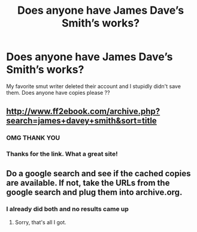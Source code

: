 #+TITLE: Does anyone have James Dave’s Smith’s works?

* Does anyone have James Dave’s Smith’s works?
:PROPERTIES:
:Author: lay_la22
:Score: 1
:DateUnix: 1560071088.0
:DateShort: 2019-Jun-09
:END:
My favorite smut writer deleted their account and I stupidly didn't save them. Does anyone have copies please ??


** [[http://www.ff2ebook.com/archive.php?search=james+davey+smith&sort=title]]
:PROPERTIES:
:Author: IlluminatedMoonlight
:Score: 2
:DateUnix: 1560098088.0
:DateShort: 2019-Jun-09
:END:

*** OMG THANK YOU
:PROPERTIES:
:Author: lay_la22
:Score: 1
:DateUnix: 1560106926.0
:DateShort: 2019-Jun-09
:END:


*** Thanks for the link. What a great site!
:PROPERTIES:
:Author: Huntrrz
:Score: 1
:DateUnix: 1560111129.0
:DateShort: 2019-Jun-10
:END:


** Do a google search and see if the cached copies are available. If not, take the URLs from the google search and plug them into archive.org.
:PROPERTIES:
:Author: Huntrrz
:Score: 1
:DateUnix: 1560091606.0
:DateShort: 2019-Jun-09
:END:

*** I already did both and no results came up
:PROPERTIES:
:Author: lay_la22
:Score: 1
:DateUnix: 1560106878.0
:DateShort: 2019-Jun-09
:END:

**** Sorry, that's all I got.
:PROPERTIES:
:Author: Huntrrz
:Score: 1
:DateUnix: 1560110465.0
:DateShort: 2019-Jun-10
:END:
